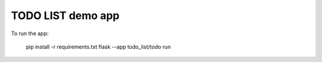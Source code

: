 =================
TODO LIST demo app
=================

To run the app:

    pip install -r requirements.txt
    flask --app todo_list/todo run
